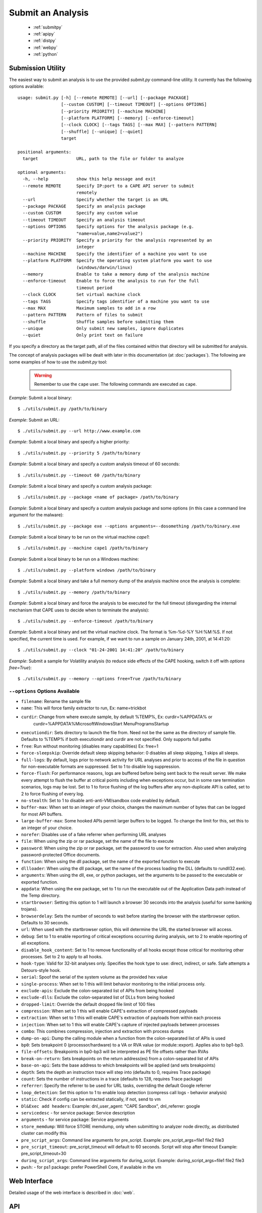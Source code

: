 ==================
Submit an Analysis
==================

    * :ref:`submitpy`
    * :ref:`apipy`
    * :ref:`distpy`
    * :ref:`webpy`
    * :ref:`python`

.. _submitpy:

Submission Utility
==================

The easiest way to submit an analysis is to use the provided *submit.py*
command-line utility. It currently has the following options available::

    usage: submit.py [-h] [--remote REMOTE] [--url] [--package PACKAGE]
                     [--custom CUSTOM] [--timeout TIMEOUT] [--options OPTIONS]
                     [--priority PRIORITY] [--machine MACHINE]
                     [--platform PLATFORM] [--memory] [--enforce-timeout]
                     [--clock CLOCK] [--tags TAGS] [--max MAX] [--pattern PATTERN]
                     [--shuffle] [--unique] [--quiet]
                     target

    positional arguments:
      target               URL, path to the file or folder to analyze

    optional arguments:
      -h, --help           show this help message and exit
      --remote REMOTE      Specify IP:port to a CAPE API server to submit
                           remotely
      --url                Specify whether the target is an URL
      --package PACKAGE    Specify an analysis package
      --custom CUSTOM      Specify any custom value
      --timeout TIMEOUT    Specify an analysis timeout
      --options OPTIONS    Specify options for the analysis package (e.g.
                           "name=value,name2=value2")
      --priority PRIORITY  Specify a priority for the analysis represented by an
                           integer
      --machine MACHINE    Specify the identifier of a machine you want to use
      --platform PLATFORM  Specify the operating system platform you want to use
                           (windows/darwin/linux)
      --memory             Enable to take a memory dump of the analysis machine
      --enforce-timeout    Enable to force the analysis to run for the full
                           timeout period
      --clock CLOCK        Set virtual machine clock
      --tags TAGS          Specify tags identifier of a machine you want to use
      --max MAX            Maximum samples to add in a row
      --pattern PATTERN    Pattern of files to submit
      --shuffle            Shuffle samples before submitting them
      --unique             Only submit new samples, ignore duplicates
      --quiet              Only print text on failure

If you specify a directory as the target path, all of the files contained within that directory will be
submitted for analysis.

The concept of analysis packages will be dealt with later in this documentation (at
:doc:`packages`). The following are some examples of how to use the `submit.py` tool:

    .. warning:: Remember to use the ``cape`` user. The following commands are executed as ``cape``.

*Example*: Submit a local binary::

    $ ./utils/submit.py /path/to/binary

*Example*: Submit an URL::

    $ ./utils/submit.py --url http://www.example.com

*Example*: Submit a local binary and specify a higher priority::

    $ ./utils/submit.py --priority 5 /path/to/binary

*Example*: Submit a local binary and specify a custom analysis timeout of
60 seconds::

    $ ./utils/submit.py --timeout 60 /path/to/binary

*Example*: Submit a local binary and specify a custom analysis package::

    $ ./utils/submit.py --package <name of package> /path/to/binary

*Example*: Submit a local binary and specify a custom analysis package and
some options (in this case a command line argument for the malware)::

    $ ./utils/submit.py --package exe --options arguments=--dosomething /path/to/binary.exe

*Example*: Submit a local binary to be run on the virtual machine *cape1*::

    $ ./utils/submit.py --machine cape1 /path/to/binary

*Example*: Submit a local binary to be run on a Windows machine::

    $ ./utils/submit.py --platform windows /path/to/binary

*Example*: Submit a local binary and take a full memory dump of the analysis machine once the analysis is complete::

    $ ./utils/submit.py --memory /path/to/binary

*Example*: Submit a local binary and force the analysis to be executed for the full timeout (disregarding the internal mechanism that CAPE uses to decide when to terminate the analysis)::

    $ ./utils/submit.py --enforce-timeout /path/to/binary

*Example*: Submit a local binary and set the virtual machine clock. The format is %m-%d-%Y %H:%M:%S. If not specified, the current time is used. For example, if we want to run a sample on January 24th, 2001, at 14:41:20::

    $ ./utils/submit.py --clock "01-24-2001 14:41:20" /path/to/binary

*Example*: Submit a sample for Volatility analysis (to reduce side effects of the CAPE hooking, switch it off with *options free=True*)::

    $ ./utils/submit.py --memory --options free=True /path/to/binary

``--options`` Options Available
-------------------------------
- ``filename``: Rename the sample file
- ``name``: This will force family extractor to run, Ex: name=trickbot
- ``curdir``: Change from where execute sample, by default %TEMP%, Ex: curdir=%APPDATA% or
        curdir=%APPDATA%\Microsoft\Windows\Start Menu\Programs\Startup
- ``executiondir``: Sets directory to launch the file from. Need not be the same as the directory of sample file. Defaults to %TEMP% if both executiondir and curdir are not specified. Only supports full paths
- ``free``: Run without monitoring (disables many capabilities) Ex: free=1
- ``force-sleepskip``: Override default sleep skipping behavior:  0 disables all sleep skipping, 1 skips all sleeps.
- ``full-logs``: By default, logs prior to network activity for URL analyses and prior to access of the file in question for non-executable formats are suppressed.  Set to 1 to disable log suppression.
- ``force-flush``: For performance reasons, logs are buffered before being sent back to the result server.  We make every attempt to flush the buffer at critical points including when exceptions occur, but in some rare termination scenarios, logs may be lost.  Set to 1 to force flushing of the log buffers after any non-duplicate API is called, set to 2 to force flushing of every log.
- ``no-stealth``: Set to 1 to disable anti-anti-VM/sandbox code enabled by default.
- ``buffer-max``: When set to an integer of your choice, changes the maximum number of bytes that can be logged for most API buffers.
- ``large-buffer-max``: Some hooked APIs permit larger buffers to be logged.  To change the limit for this, set this to an integer of your choice.
- ``norefer``: Disables use of a fake referrer when performing URL analyses
- ``file``: When using the zip or rar package, set the name of the file to execute
- ``password``: When using the zip or rar package, set the password to use for extraction.  Also used when analyzing password-protected Office documents.
- ``function``: When using the dll package, set the name of the exported function to execute
- ``dllloader``: When using the dll package, set the name of the process loading the DLL (defaults to rundll32.exe).
- ``arguments``: When using the dll, exe, or python packages, set the arguments to be passed to the executable or exported function.
- ``appdata``: When using the exe package, set to 1 to run the executable out of the Application Data path instead of the Temp directory.
- ``startbrowser``: Setting this option to 1 will launch a browser 30 seconds into the analysis (useful for some banking trojans).
- ``browserdelay``: Sets the number of seconds to wait before starting the browser with the startbrowser option.  Defaults to 30 seconds.
- ``url``: When used with the startbrowser option, this will determine the URL the started browser will access.
- ``debug``: Set to 1 to enable reporting of critical exceptions occurring during analysis, set to 2 to enable reporting of all exceptions.
- ``disable_hook_content``: Set to 1 to remove functionality of all hooks except those critical for monitoring other processes.  Set to 2 to apply to all hooks.
- ``hook-type``: Valid for 32-bit analyses only.  Specifies the hook type to use: direct, indirect, or safe.  Safe attempts a Detours-style hook.
- ``serial``: Spoof the serial of the system volume as the provided hex value
- ``single-process``: When set to 1 this will limit behavior monitoring to the initial process only.
- ``exclude-apis``: Exclude the colon-separated list of APIs from being hooked
- ``exclude-dlls``: Exclude the colon-separated list of DLLs from being hooked
- ``dropped-limit``: Override the default dropped file limit of 100 files
- ``compression``: When set to 1 this will enable CAPE's extraction of compressed payloads
- ``extraction``: When set to 1 this will enable CAPE's extraction of payloads from within each process
- ``injection``: When set to 1 this will enable CAPE's capture of injected payloads between processes
- ``combo``: This combines compression, injection and extraction with process dumps
- ``dump-on-api``: Dump the calling module when a function from the colon-separated list of APIs is used
- ``bp0``: Sets breakpoint 0 (processor/hardware) to a VA or RVA value (or module::export). Applies also to bp1-bp3.
- ``file-offsets``: Breakpoints in bp0-bp3 will be interpreted as PE file offsets rather than RVAs
- ``break-on-return``: Sets breakpoints on the return address(es) from a colon-separated list of APIs
- ``base-on-api``: Sets the base address to which breakpoints will be applied (and sets breakpoints)
- ``depth``: Sets the depth an instruction trace will step into (defaults to 0, requires Trace package)
- ``count``: Sets the number of instructions in a trace (defaults to 128, requires Trace package)
- ``referrer``: Specify the referrer to be used for URL tasks, overriding the default Google referrer
- ``loop_detection``: Set this option to 1 to enable loop detection (compress call logs - behavior analysis)
- ``static``: Check if config can be extracted statically, if not, send to vm
- ``Dl&Exec add headers``: Example: dnl_user_agent: "CAPE Sandbox", dnl_referrer: google
- ``servicedesc`` - for service package: Service description
- ``arguments`` - for service package: Service arguments
- ``store_memdump``: Will force STORE memdump, only when submitting to analyzer node directly, as distributed cluster can modify this 
- ``pre_script_args``: Command line arguments for pre_script. Example: pre_script_args=file1 file2 file3
- ``pre_script_timeout``: pre_script_timeout will default to 60 seconds. Script will stop after timeout Example: pre_script_timeout=30
- ``during_script_args``: Command line arguments for during_script. Example: during_script_args=file1 file2 file3
- ``pwsh``: - for ps1 package: prefer PowerShell Core, if available in the vm

.. _webpy:

Web Interface
=============

Detailed usage of the web interface is described in :doc:`web`.

.. _apipy:

API
===

Detailed usage of the REST API interface is described in :doc:`api`.

.. _distpy:

Distributed CAPE
==================

Detailed usage of the Distributed CAPE API interface is described in
:doc:`dist`.

.. _python:

Python Functions
================

To keep track of submissions, samples, and overall execution, CAPE
uses a popular Python ORM called `SQLAlchemy`_ that allows you to make the sandbox
use PostgreSQL, SQLite, MySQL, and several other SQL database systems.

CAPE is designed to be easily integrated into larger solutions and to be fully
automated. To automate analysis submission we suggest using the REST
API interface described in :doc:`api`, but in case you want to write a
Python submission script, you can also use the ``add_path()`` and ``add_url()`` functions.

.. function:: add_path(file_path[, timeout=0[, package=None[, options=None[, priority=1[, custom=None[, machine=None[, platform=None[, memory=False[, enforce_timeout=False], clock=None[]]]]]]]]])

    Add a local file to the list of pending analysis tasks. Returns the ID of the newly generated task.

    :param file_path: path to the file to submit
    :type file_path: string
    :param timeout: maximum amount of seconds to run the analysis for
    :type timeout: integer
    :param package: analysis package you want to use for the specified file
    :type package: string or None
    :param options: list of options to be passed to the analysis package (in the format ``key=value,key=value``)
    :type options: string or None
    :param priority: numeric representation of the priority to assign to the specified file (1 being low, 2 medium, 3 high)
    :type priority: integer
    :param custom: custom value to be passed over and possibly reused at processing or reporting
    :type custom: string or None
    :param machine: CAPE identifier of the virtual machine you want to use, if none is specified one will be selected automatically
    :type machine: string or None
    :param platform: operating system platform you want to run the analysis one (currently only Windows)
    :type platform: string or None
    :param memory: set to ``True`` to generate a full memory dump of the analysis machine
    :type memory: True or False
    :param enforce_timeout: set to ``True`` to force the execution for the full timeout
    :type enforce_timeout: True or False
    :param clock: provide a custom clock time to set in the analysis machine
    :type clock: string or None
    :rtype: integer

    Example usage:

    .. code-block:: python
        :linenos:

        >>> from lib.cuckoo.core.database import Database
        >>> db = Database()
        >>> db.add_path("/tmp/malware.exe")
        1
        >>>

.. function:: add_url(url[, timeout=0[, package=None[, options=None[, priority=1[, custom=None[, machine=None[, platform=None[, memory=False[, enforce_timeout=False], clock=None[]]]]]]]]])

    Add a local file to the list of pending analysis tasks. Returns the ID of the newly generated task.

    :param url: URL to analyze
    :type url: string
    :param timeout: maximum amount of seconds to run the analysis for
    :type timeout: integer
    :param package: analysis package you want to use for the specified URL
    :type package: string or None
    :param options: list of options to be passed to the analysis package (in the format ``key=value,key=value``)
    :type options: string or None
    :param priority: numeric representation of the priority to assign to the specified URL (1 being low, 2 medium, 3 high)
    :type priority: integer
    :param custom: custom value to be passed over and possibly reused at processing or reporting
    :type custom: string or None
    :param machine: CAPE identifier of the virtual machine you want to use, if none is specified one will be selected automatically
    :type machine: string or None
    :param platform: operating system platform you want to run the analysis one (currently only Windows)
    :type platform: string or None
    :param memory: set to ``True`` to generate a full memory dump of the analysis machine
    :type memory: True or False
    :param enforce_timeout: set to ``True`` to force the execution for the full timeout
    :type enforce_timeout: True or False
    :param clock: provide a custom clock time to set in the analysis machine
    :type clock: string or None
    :rtype: integer

Example Usage:

.. code-block:: python
    :linenos:

    >>> from lib.cuckoo.core.database import Database
    >>> db = Database()
    >>> db.add_url("http://www.cuckoosandbox.org")
    2
    >>>

.. _`SQLAlchemy`: http://www.sqlalchemy.org

Troubleshooting
===============

submit.py
---------

If you try to submit an analysis using ``submit.py`` and your output looks like::

    $ sudo -u cape poetry run python3 submit.py /path/to/binary/test.exe
    Error: adding task to database

It could be due to errors while trying to communicate with the PostgreSQL instance. PostgreSQL is installed and configured by default when executing ``cape2.sh``. Make sure your PostgreSQL instance is active and running. To check it out execute the following command::

    $ sudo systemctl status postgresql

If the status is other than **Active** (it can be in exited status, as long as it is Active), there is something that needs to be fixed.

The logs for PostgreSQL can be found under */var/log/postgresql/\*.log*. 

If everything is working regarding PostgreSQL, **make sure** the ``cape`` user is able to access (both read and write) the directories involved in the analysis. For example, ``cape`` must be able to read and write in */tmp*.

Analysis results
================

Check :ref:`analysis_results`.